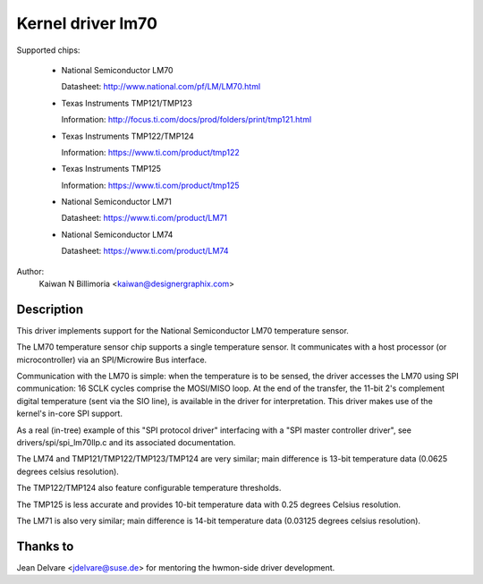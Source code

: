 Kernel driver lm70
==================

Supported chips:

  * National Semiconductor LM70

    Datasheet: http://www.national.com/pf/LM/LM70.html

  * Texas Instruments TMP121/TMP123

    Information: http://focus.ti.com/docs/prod/folders/print/tmp121.html

  * Texas Instruments TMP122/TMP124

    Information: https://www.ti.com/product/tmp122

  * Texas Instruments TMP125

    Information: https://www.ti.com/product/tmp125

  * National Semiconductor LM71

    Datasheet: https://www.ti.com/product/LM71

  * National Semiconductor LM74

    Datasheet: https://www.ti.com/product/LM74


Author:
	Kaiwan N Billimoria <kaiwan@designergraphix.com>

Description
-----------

This driver implements support for the National Semiconductor LM70
temperature sensor.

The LM70 temperature sensor chip supports a single temperature sensor.
It communicates with a host processor (or microcontroller) via an
SPI/Microwire Bus interface.

Communication with the LM70 is simple: when the temperature is to be sensed,
the driver accesses the LM70 using SPI communication: 16 SCLK cycles
comprise the MOSI/MISO loop. At the end of the transfer, the 11-bit 2's
complement digital temperature (sent via the SIO line), is available in the
driver for interpretation. This driver makes use of the kernel's in-core
SPI support.

As a real (in-tree) example of this "SPI protocol driver" interfacing
with a "SPI master controller driver", see drivers/spi/spi_lm70llp.c
and its associated documentation.

The LM74 and TMP121/TMP122/TMP123/TMP124 are very similar; main difference is
13-bit temperature data (0.0625 degrees celsius resolution).

The TMP122/TMP124 also feature configurable temperature thresholds.

The TMP125 is less accurate and provides 10-bit temperature data
with 0.25 degrees Celsius resolution.

The LM71 is also very similar; main difference is 14-bit temperature
data (0.03125 degrees celsius resolution).

Thanks to
---------
Jean Delvare <jdelvare@suse.de> for mentoring the hwmon-side driver
development.
